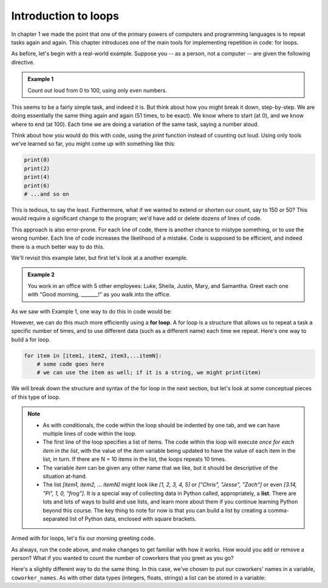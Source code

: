 Introduction to loops
:::::::::::::::::::::

In chapter 1 we made the point that one of the primary powers of computers and programming languages is to repeat tasks again and again. This chapter introduces one of the main tools for implementing repetition in code: for loops.

As before, let's begin with a real-world example. Suppose you -- as a person, not a computer -- are given the following directive.

.. admonition:: Example 1

    Count out loud from 0 to 100, using only even numbers.

This seems to be a fairly simple task, and indeed it is. But think about how you might break it down, step-by-step. We are doing essentially the same thing again and again (51 times, to be exact). We know where to start (at 0), and we know where to end (at 100). Each time we are doing a variation of the same task, saying a number aloud.

Think about how you would do this with code, using the `print` function instead of counting out loud. Using only tools we've learned so far, you might come up with something like this:

.. sourcecode:: python

    print(0)
    print(2)
    print(4)
    print(6)
    # ...and so on

This is tedious, to say the least. Furthermore, what if we wanted to extend or shorten our count, say to 150 or 50? This would require a significant change to the program; we'd have add or delete dozens of lines of code.

This approach is also error-prone. For each line of code, there is another chance to mistype something, or to use the wrong number. Each line of code increases the likelihood of a mistake. Code is supposed to be efficient, and indeed there is a much better way to do this.

We'll revisit this example later, but first let's look at a another example.

.. admonition:: Example 2

    You work in an office with 5 other employees: Luke, Sheila, Justin, Mary, and Samantha. Greet each one with "Good morning, _______!" as you walk into the office.

As we saw with Example 1, one way to do this in code would be:

.. activecode:: ch04_greetings

    print("Good morning, Luke!")
    print("Good morning, Sheila!")
    print("Good morning, Justin!")
    print("Good morning, Mary!")
    print("Good morning, Samantha!")

However, we can do this much more efficiently using a **for loop**. A for loop is a structure that allows us to repeat a task a specific number of times, and to use different data (such as a different name) each time we repeat. Here's one way to build a for loop.

.. sourcecode:: python

    for item in [item1, item2, item3,...itemN]:
        # some code goes here
        # we can use the item as well; if it is a string, we might print(item)

We will break down the structure and syntax of the for loop in the next section, but let's look at some conceptual pieces of this type of loop.

.. note::

    - As with conditionals, the code within the loop should be indented by one tab, and we can have multiple lines of code within the loop.
    - The first line of the loop specifies a list of items. The code within the loop will execute *once for each item in the list*, with the value of the `item` variable being updated to have the value of each item in the list, in turn. If there are N = 10 items in the list, the loops repeats 10 times.
    - The variable `item` can be given any other name that we like, but it should be descriptive of the situation at-hand.
    - The list `[item1, item2, ... itemN]` might look like `[1, 2, 3, 4, 5]` or `["Chris", "Jesse", "Zach"]` or even `[3.14, "Pi", 1, 0, "frog"]`. It is a special way of collecting data in Python called, appropriately, a **list**. There are lots and lots of ways to build and use lists, and learn more about them if you continue learning Python beyond this course. The key thing to note for now is that you can build a list by creating a comma-separated list of Python data, enclosed with square brackets.

Armed with for loops, let's fix our morning greeting code.

.. activecode:: ch04_greetings_redux

    for name in ["Luke", "Sheila", "Justin", "Mary", "Samantha"]:
        print("Good morning, " + name + "!")

As always, run the code above, and make changes to get familiar with how it works. How would you add or remove a person? What if you wanted to count the number of coworkers that you greet as you go?

Here's a slightly different way to do the same thing. In this case, we've chosen to put our coworkers' names in a variable, ``coworker_names``. As with other data types (integers, floats, strings) a list can be stored in a variable:

.. activecode:: ch04_greetings_redux_again

    coworker_names = ["Luke", "Sheila", "Justin", "Mary", "Samantha"]

    for name in coworker_names:
        print("Good morning, " + name + "!")
